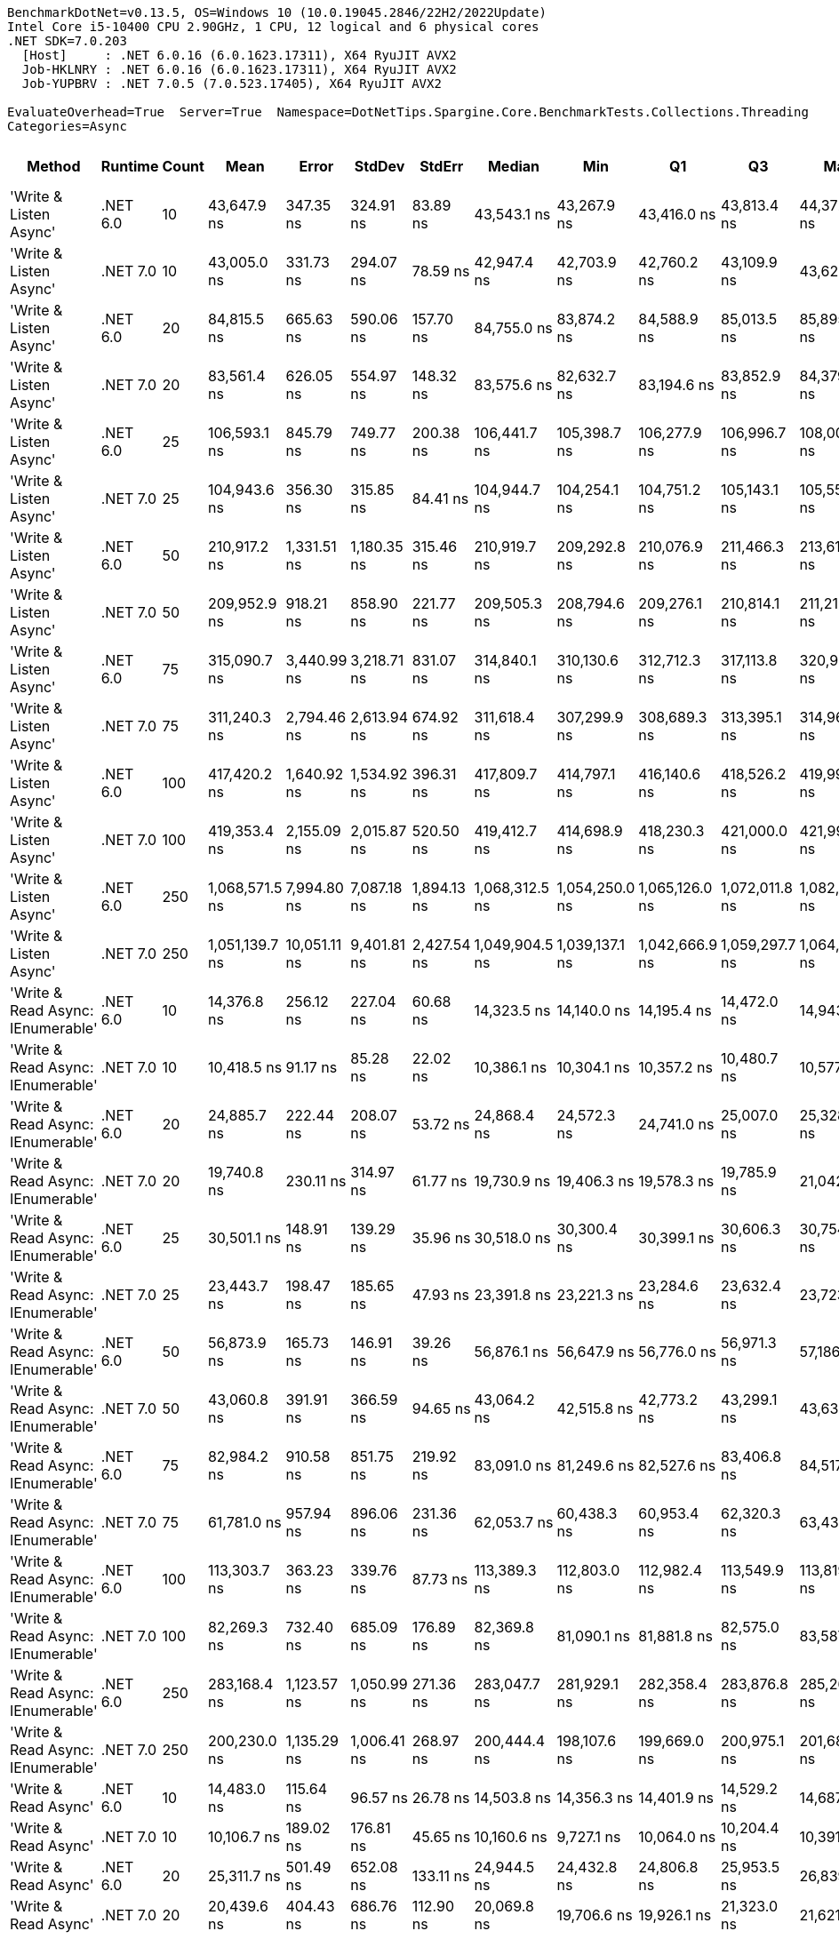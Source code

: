 ....
BenchmarkDotNet=v0.13.5, OS=Windows 10 (10.0.19045.2846/22H2/2022Update)
Intel Core i5-10400 CPU 2.90GHz, 1 CPU, 12 logical and 6 physical cores
.NET SDK=7.0.203
  [Host]     : .NET 6.0.16 (6.0.1623.17311), X64 RyuJIT AVX2
  Job-HKLNRY : .NET 6.0.16 (6.0.1623.17311), X64 RyuJIT AVX2
  Job-YUPBRV : .NET 7.0.5 (7.0.523.17405), X64 RyuJIT AVX2

EvaluateOverhead=True  Server=True  Namespace=DotNetTips.Spargine.Core.BenchmarkTests.Collections.Threading  
Categories=Async  
....
[options="header"]
|===
|                             Method|   Runtime|  Count|            Mean|         Error|       StdDev|       StdErr|          Median|             Min|              Q1|              Q3|             Max|       Op/s|  CI99.9% Margin|  Iterations|  Kurtosis|  MValue|  Skewness|  Rank|  LogicalGroup|  Baseline|  Code Size|  Allocated
|             'Write & Listen Async'|  .NET 6.0|     10|     43,647.9 ns|     347.35 ns|    324.91 ns|     83.89 ns|     43,543.1 ns|     43,267.9 ns|     43,416.0 ns|     43,813.4 ns|     44,372.0 ns|   22,910.6|      347.348 ns|       15.00|     2.623|   2.000|    0.8960|    32|             *|        No|    2,679 B|     3.2 KB
|             'Write & Listen Async'|  .NET 7.0|     10|     43,005.0 ns|     331.73 ns|    294.07 ns|     78.59 ns|     42,947.4 ns|     42,703.9 ns|     42,760.2 ns|     43,109.9 ns|     43,626.1 ns|   23,253.1|      331.728 ns|       14.00|     2.281|   2.000|    0.8162|    32|             *|        No|    3,600 B|    3.18 KB
|             'Write & Listen Async'|  .NET 6.0|     20|     84,815.5 ns|     665.63 ns|    590.06 ns|    157.70 ns|     84,755.0 ns|     83,874.2 ns|     84,588.9 ns|     85,013.5 ns|     85,895.2 ns|   11,790.3|      665.628 ns|       14.00|     2.181|   2.000|    0.3485|    38|             *|        No|    2,679 B|    4.45 KB
|             'Write & Listen Async'|  .NET 7.0|     20|     83,561.4 ns|     626.05 ns|    554.97 ns|    148.32 ns|     83,575.6 ns|     82,632.7 ns|     83,194.6 ns|     83,852.9 ns|     84,379.3 ns|   11,967.3|      626.046 ns|       14.00|     1.799|   2.000|   -0.0417|    37|             *|        No|    3,600 B|    4.35 KB
|             'Write & Listen Async'|  .NET 6.0|     25|    106,593.1 ns|     845.79 ns|    749.77 ns|    200.38 ns|    106,441.7 ns|    105,398.7 ns|    106,277.9 ns|    106,996.7 ns|    108,005.1 ns|    9,381.5|      845.791 ns|       14.00|     2.244|   2.000|    0.3153|    41|             *|        No|    2,679 B|    4.99 KB
|             'Write & Listen Async'|  .NET 7.0|     25|    104,943.6 ns|     356.30 ns|    315.85 ns|     84.41 ns|    104,944.7 ns|    104,254.1 ns|    104,751.2 ns|    105,143.1 ns|    105,553.5 ns|    9,528.9|      356.295 ns|       14.00|     2.848|   2.000|   -0.1707|    40|             *|        No|    3,600 B|    5.07 KB
|             'Write & Listen Async'|  .NET 6.0|     50|    210,917.2 ns|   1,331.51 ns|  1,180.35 ns|    315.46 ns|    210,919.7 ns|    209,292.8 ns|    210,076.9 ns|    211,466.3 ns|    213,619.8 ns|    4,741.2|    1,331.510 ns|       14.00|     2.698|   2.000|    0.6737|    45|             *|        No|    2,679 B|    9.43 KB
|             'Write & Listen Async'|  .NET 7.0|     50|    209,952.9 ns|     918.21 ns|    858.90 ns|    221.77 ns|    209,505.3 ns|    208,794.6 ns|    209,276.1 ns|    210,814.1 ns|    211,210.8 ns|    4,763.0|      918.211 ns|       15.00|     1.370|   2.000|    0.3217|    45|             *|        No|    3,600 B|    9.46 KB
|             'Write & Listen Async'|  .NET 6.0|     75|    315,090.7 ns|   3,440.99 ns|  3,218.71 ns|    831.07 ns|    314,840.1 ns|    310,130.6 ns|    312,712.3 ns|    317,113.8 ns|    320,958.3 ns|    3,173.7|    3,440.991 ns|       15.00|     1.899|   2.000|    0.2753|    47|             *|        No|    2,679 B|   12.47 KB
|             'Write & Listen Async'|  .NET 7.0|     75|    311,240.3 ns|   2,794.46 ns|  2,613.94 ns|    674.92 ns|    311,618.4 ns|    307,299.9 ns|    308,689.3 ns|    313,395.1 ns|    314,961.2 ns|    3,213.0|    2,794.457 ns|       15.00|     1.442|   2.000|   -0.1151|    47|             *|        No|    3,600 B|   12.67 KB
|             'Write & Listen Async'|  .NET 6.0|    100|    417,420.2 ns|   1,640.92 ns|  1,534.92 ns|    396.31 ns|    417,809.7 ns|    414,797.1 ns|    416,140.6 ns|    418,526.2 ns|    419,996.2 ns|    2,395.7|    1,640.924 ns|       15.00|     1.679|   2.000|   -0.1320|    48|             *|        No|    2,679 B|   17.81 KB
|             'Write & Listen Async'|  .NET 7.0|    100|    419,353.4 ns|   2,155.09 ns|  2,015.87 ns|    520.50 ns|    419,412.7 ns|    414,698.9 ns|    418,230.3 ns|    421,000.0 ns|    421,996.1 ns|    2,384.6|    2,155.089 ns|       15.00|     2.564|   2.000|   -0.5463|    48|             *|        No|    3,600 B|   17.84 KB
|             'Write & Listen Async'|  .NET 6.0|    250|  1,068,571.5 ns|   7,994.80 ns|  7,087.18 ns|  1,894.13 ns|  1,068,312.5 ns|  1,054,250.0 ns|  1,065,126.0 ns|  1,072,011.8 ns|  1,082,476.6 ns|      935.8|    7,994.796 ns|       14.00|     2.596|   2.000|   -0.1414|    50|             *|        No|    2,679 B|   40.92 KB
|             'Write & Listen Async'|  .NET 7.0|    250|  1,051,139.7 ns|  10,051.11 ns|  9,401.81 ns|  2,427.54 ns|  1,049,904.5 ns|  1,039,137.1 ns|  1,042,666.9 ns|  1,059,297.7 ns|  1,064,558.0 ns|      951.3|   10,051.106 ns|       15.00|     1.214|   2.000|    0.0687|    49|             *|        No|    3,600 B|   40.54 KB
|  'Write & Read Async: IEnumerable'|  .NET 6.0|     10|     14,376.8 ns|     256.12 ns|    227.04 ns|     60.68 ns|     14,323.5 ns|     14,140.0 ns|     14,195.4 ns|     14,472.0 ns|     14,943.6 ns|   69,556.4|      256.121 ns|       14.00|     3.197|   2.000|    0.9912|    24|             *|        No|      509 B|    5.18 KB
|  'Write & Read Async: IEnumerable'|  .NET 7.0|     10|     10,418.5 ns|      91.17 ns|     85.28 ns|     22.02 ns|     10,386.1 ns|     10,304.1 ns|     10,357.2 ns|     10,480.7 ns|     10,577.5 ns|   95,982.9|       91.166 ns|       15.00|     1.697|   2.000|    0.3209|    23|             *|        No|      513 B|    5.14 KB
|  'Write & Read Async: IEnumerable'|  .NET 6.0|     20|     24,885.7 ns|     222.44 ns|    208.07 ns|     53.72 ns|     24,868.4 ns|     24,572.3 ns|     24,741.0 ns|     25,007.0 ns|     25,328.4 ns|   40,183.8|      222.437 ns|       15.00|     2.221|   2.000|    0.3108|    30|             *|        No|      509 B|    8.77 KB
|  'Write & Read Async: IEnumerable'|  .NET 7.0|     20|     19,740.8 ns|     230.11 ns|    314.97 ns|     61.77 ns|     19,730.9 ns|     19,406.3 ns|     19,578.3 ns|     19,785.9 ns|     21,042.1 ns|   50,656.6|      230.107 ns|       26.00|    11.502|   2.000|    2.6618|    27|             *|        No|      513 B|    8.77 KB
|  'Write & Read Async: IEnumerable'|  .NET 6.0|     25|     30,501.1 ns|     148.91 ns|    139.29 ns|     35.96 ns|     30,518.0 ns|     30,300.4 ns|     30,399.1 ns|     30,606.3 ns|     30,754.5 ns|   32,785.7|      148.908 ns|       15.00|     1.696|   2.000|    0.0418|    31|             *|        No|      509 B|   10.57 KB
|  'Write & Read Async: IEnumerable'|  .NET 7.0|     25|     23,443.7 ns|     198.47 ns|    185.65 ns|     47.93 ns|     23,391.8 ns|     23,221.3 ns|     23,284.6 ns|     23,632.4 ns|     23,723.1 ns|   42,655.4|      198.470 ns|       15.00|     1.386|   2.000|    0.3337|    29|             *|        No|      513 B|   10.57 KB
|  'Write & Read Async: IEnumerable'|  .NET 6.0|     50|     56,873.9 ns|     165.73 ns|    146.91 ns|     39.26 ns|     56,876.1 ns|     56,647.9 ns|     56,776.0 ns|     56,971.3 ns|     57,186.9 ns|   17,582.8|      165.725 ns|       14.00|     2.343|   2.000|    0.1972|    33|             *|        No|      509 B|   20.78 KB
|  'Write & Read Async: IEnumerable'|  .NET 7.0|     50|     43,060.8 ns|     391.91 ns|    366.59 ns|     94.65 ns|     43,064.2 ns|     42,515.8 ns|     42,773.2 ns|     43,299.1 ns|     43,631.0 ns|   23,223.0|      391.905 ns|       15.00|     1.617|   2.000|    0.1344|    32|             *|        No|      513 B|   20.78 KB
|  'Write & Read Async: IEnumerable'|  .NET 6.0|     75|     82,984.2 ns|     910.58 ns|    851.75 ns|    219.92 ns|     83,091.0 ns|     81,249.6 ns|     82,527.6 ns|     83,406.8 ns|     84,517.3 ns|   12,050.5|      910.577 ns|       15.00|     2.569|   2.000|   -0.1445|    37|             *|        No|      509 B|   29.76 KB
|  'Write & Read Async: IEnumerable'|  .NET 7.0|     75|     61,781.0 ns|     957.94 ns|    896.06 ns|    231.36 ns|     62,053.7 ns|     60,438.3 ns|     60,953.4 ns|     62,320.3 ns|     63,436.1 ns|   16,186.2|      957.939 ns|       15.00|     1.691|   2.000|    0.1227|    35|             *|        No|      513 B|   29.74 KB
|  'Write & Read Async: IEnumerable'|  .NET 6.0|    100|    113,303.7 ns|     363.23 ns|    339.76 ns|     87.73 ns|    113,389.3 ns|    112,803.0 ns|    112,982.4 ns|    113,549.9 ns|    113,819.8 ns|    8,825.8|      363.226 ns|       15.00|     1.380|   2.000|    0.0810|    42|             *|        No|      509 B|   40.95 KB
|  'Write & Read Async: IEnumerable'|  .NET 7.0|    100|     82,269.3 ns|     732.40 ns|    685.09 ns|    176.89 ns|     82,369.8 ns|     81,090.1 ns|     81,881.8 ns|     82,575.0 ns|     83,587.2 ns|   12,155.2|      732.404 ns|       15.00|     2.348|   2.000|    0.2679|    37|             *|        No|      513 B|   40.94 KB
|  'Write & Read Async: IEnumerable'|  .NET 6.0|    250|    283,168.4 ns|   1,123.57 ns|  1,050.99 ns|    271.36 ns|    283,047.7 ns|    281,929.1 ns|    282,358.4 ns|    283,876.8 ns|    285,265.0 ns|    3,531.5|    1,123.569 ns|       15.00|     1.905|   2.000|    0.4558|    46|             *|        No|      509 B|   99.02 KB
|  'Write & Read Async: IEnumerable'|  .NET 7.0|    250|    200,230.0 ns|   1,135.29 ns|  1,006.41 ns|    268.97 ns|    200,444.4 ns|    198,107.6 ns|    199,669.0 ns|    200,975.1 ns|    201,680.7 ns|    4,994.3|    1,135.292 ns|       14.00|     2.332|   2.000|   -0.6226|    44|             *|        No|      513 B|   98.94 KB
|               'Write & Read Async'|  .NET 6.0|     10|     14,483.0 ns|     115.64 ns|     96.57 ns|     26.78 ns|     14,503.8 ns|     14,356.3 ns|     14,401.9 ns|     14,529.2 ns|     14,687.3 ns|   69,046.6|      115.644 ns|       13.00|     2.175|   2.000|    0.4124|    24|             *|        No|      510 B|    5.14 KB
|               'Write & Read Async'|  .NET 7.0|     10|     10,106.7 ns|     189.02 ns|    176.81 ns|     45.65 ns|     10,160.6 ns|      9,727.1 ns|     10,064.0 ns|     10,204.4 ns|     10,391.1 ns|   98,944.6|      189.018 ns|       15.00|     3.195|   2.000|   -0.9112|    22|             *|        No|      514 B|    5.11 KB
|               'Write & Read Async'|  .NET 6.0|     20|     25,311.7 ns|     501.49 ns|    652.08 ns|    133.11 ns|     24,944.5 ns|     24,432.8 ns|     24,806.8 ns|     25,953.5 ns|     26,839.1 ns|   39,507.5|      501.491 ns|       24.00|     1.970|   2.923|    0.5435|    30|             *|        No|      510 B|    8.73 KB
|               'Write & Read Async'|  .NET 7.0|     20|     20,439.6 ns|     404.43 ns|    686.76 ns|    112.90 ns|     20,069.8 ns|     19,706.6 ns|     19,926.1 ns|     21,323.0 ns|     21,621.9 ns|   48,924.7|      404.432 ns|       37.00|     1.579|   2.960|    0.6895|    27|             *|        No|      514 B|    8.73 KB
|               'Write & Read Async'|  .NET 6.0|     25|     30,551.2 ns|     105.52 ns|     98.71 ns|     25.49 ns|     30,536.4 ns|     30,397.1 ns|     30,490.8 ns|     30,616.1 ns|     30,721.1 ns|   32,731.9|      105.524 ns|       15.00|     1.800|   2.000|    0.3620|    31|             *|        No|      510 B|   10.53 KB
|               'Write & Read Async'|  .NET 7.0|     25|     23,404.6 ns|     140.89 ns|    131.79 ns|     34.03 ns|     23,391.4 ns|     23,161.5 ns|     23,334.0 ns|     23,483.0 ns|     23,647.8 ns|   42,726.6|      140.893 ns|       15.00|     2.165|   2.000|    0.2101|    29|             *|        No|      514 B|   10.53 KB
|               'Write & Read Async'|  .NET 6.0|     50|     57,808.3 ns|     158.31 ns|    148.09 ns|     38.24 ns|     57,825.0 ns|     57,553.6 ns|     57,696.9 ns|     57,888.4 ns|     58,088.6 ns|   17,298.6|      158.313 ns|       15.00|     2.041|   2.000|    0.0188|    34|             *|        No|      510 B|   20.75 KB
|               'Write & Read Async'|  .NET 7.0|     50|     42,707.3 ns|     436.82 ns|    408.60 ns|    105.50 ns|     42,795.3 ns|     41,762.8 ns|     42,535.4 ns|     42,962.4 ns|     43,243.6 ns|   23,415.2|      436.816 ns|       15.00|     2.713|   2.000|   -0.7696|    32|             *|        No|      514 B|   20.74 KB
|               'Write & Read Async'|  .NET 6.0|     75|     87,571.5 ns|     347.55 ns|    308.09 ns|     82.34 ns|     87,576.1 ns|     86,957.2 ns|     87,374.7 ns|     87,792.6 ns|     88,008.4 ns|   11,419.2|      347.546 ns|       14.00|     1.987|   2.000|   -0.2853|    39|             *|        No|      510 B|   29.69 KB
|               'Write & Read Async'|  .NET 7.0|     75|     64,101.0 ns|   1,078.04 ns|  1,008.40 ns|    260.37 ns|     64,406.1 ns|     62,754.4 ns|     63,234.0 ns|     64,754.1 ns|     66,105.5 ns|   15,600.4|    1,078.044 ns|       15.00|     1.816|   2.000|    0.2108|    36|             *|        No|      514 B|   29.69 KB
|               'Write & Read Async'|  .NET 6.0|    100|    118,556.4 ns|     575.36 ns|    538.20 ns|    138.96 ns|    118,571.5 ns|    117,840.6 ns|    118,098.0 ns|    118,957.6 ns|    119,609.5 ns|    8,434.8|      575.364 ns|       15.00|     1.773|   2.000|    0.2346|    43|             *|        No|      510 B|   40.91 KB
|               'Write & Read Async'|  .NET 7.0|    100|     85,509.6 ns|     763.75 ns|    714.41 ns|    184.46 ns|     85,551.8 ns|     83,804.5 ns|     85,246.3 ns|     85,881.3 ns|     86,624.2 ns|   11,694.6|      763.750 ns|       15.00|     3.143|   2.000|   -0.5522|    38|             *|        No|      514 B|   40.85 KB
|               'Write & Read Async'|  .NET 6.0|    250|    281,711.9 ns|   2,274.69 ns|  2,127.75 ns|    549.38 ns|    281,925.9 ns|    278,461.2 ns|    280,031.8 ns|    283,063.9 ns|    284,824.8 ns|    3,549.7|    2,274.694 ns|       15.00|     1.564|   2.000|    0.0784|    46|             *|        No|      510 B|   98.99 KB
|               'Write & Read Async'|  .NET 7.0|    250|    199,206.2 ns|   1,394.62 ns|  1,304.53 ns|    336.83 ns|    199,415.7 ns|    197,103.8 ns|    198,221.9 ns|    200,025.2 ns|    201,665.6 ns|    5,019.9|    1,394.620 ns|       15.00|     1.875|   2.000|    0.1384|    44|             *|        No|      514 B|    98.9 KB
|          'WriteAsync: IEnumerable'|  .NET 6.0|     10|      1,723.9 ns|       7.13 ns|      6.67 ns|      1.72 ns|      1,723.2 ns|      1,712.8 ns|      1,718.7 ns|      1,728.1 ns|      1,736.3 ns|  580,090.0|        7.132 ns|       15.00|     1.929|   2.000|    0.2603|     1|             *|        No|      503 B|     1.8 KB
|          'WriteAsync: IEnumerable'|  .NET 7.0|     10|      1,793.6 ns|      10.26 ns|      9.09 ns|      2.43 ns|      1,793.8 ns|      1,776.5 ns|      1,787.0 ns|      1,799.9 ns|      1,808.2 ns|  557,533.2|       10.255 ns|       14.00|     1.933|   2.000|   -0.1750|     2|             *|        No|      507 B|     1.8 KB
|          'WriteAsync: IEnumerable'|  .NET 6.0|     20|      2,183.4 ns|      13.69 ns|     12.81 ns|      3.31 ns|      2,184.4 ns|      2,167.5 ns|      2,171.1 ns|      2,192.9 ns|      2,203.3 ns|  458,001.0|       13.691 ns|       15.00|     1.416|   2.000|    0.1796|     4|             *|        No|      503 B|     1.8 KB
|          'WriteAsync: IEnumerable'|  .NET 7.0|     20|      2,246.7 ns|      13.16 ns|     11.67 ns|      3.12 ns|      2,248.9 ns|      2,226.5 ns|      2,237.8 ns|      2,254.8 ns|      2,263.9 ns|  445,088.5|       13.160 ns|       14.00|     1.645|   2.000|   -0.2686|     5|             *|        No|      507 B|     1.8 KB
|          'WriteAsync: IEnumerable'|  .NET 6.0|     25|      2,438.5 ns|      14.93 ns|     13.96 ns|      3.60 ns|      2,437.9 ns|      2,414.7 ns|      2,429.2 ns|      2,447.5 ns|      2,462.6 ns|  410,084.2|       14.926 ns|       15.00|     1.857|   2.000|    0.1016|     7|             *|        No|      503 B|     1.8 KB
|          'WriteAsync: IEnumerable'|  .NET 7.0|     25|      2,458.1 ns|       6.88 ns|      6.10 ns|      1.63 ns|      2,456.7 ns|      2,447.1 ns|      2,455.5 ns|      2,462.6 ns|      2,468.1 ns|  406,815.2|        6.880 ns|       14.00|     2.000|   2.000|   -0.1526|     7|             *|        No|      507 B|     1.8 KB
|          'WriteAsync: IEnumerable'|  .NET 6.0|     50|      3,774.6 ns|       9.07 ns|      7.57 ns|      2.10 ns|      3,776.3 ns|      3,756.9 ns|      3,771.1 ns|      3,779.8 ns|      3,783.6 ns|  264,928.9|        9.069 ns|       13.00|     2.828|   2.000|   -0.8420|    10|             *|        No|      503 B|    3.05 KB
|          'WriteAsync: IEnumerable'|  .NET 7.0|     50|      3,868.0 ns|      27.16 ns|     25.40 ns|      6.56 ns|      3,869.4 ns|      3,824.2 ns|      3,852.3 ns|      3,882.0 ns|      3,913.4 ns|  258,534.8|       27.155 ns|       15.00|     2.140|   2.000|    0.2447|    11|             *|        No|      507 B|    3.05 KB
|          'WriteAsync: IEnumerable'|  .NET 6.0|     75|      4,879.3 ns|      17.57 ns|     15.58 ns|      4.16 ns|      4,878.3 ns|      4,849.2 ns|      4,870.1 ns|      4,888.1 ns|      4,906.6 ns|  204,947.7|       17.571 ns|       14.00|     2.129|   2.000|    0.0050|    14|             *|        No|      503 B|    3.05 KB
|          'WriteAsync: IEnumerable'|  .NET 7.0|     75|      4,958.3 ns|      30.97 ns|     28.97 ns|      7.48 ns|      4,957.9 ns|      4,901.9 ns|      4,938.2 ns|      4,976.9 ns|      5,014.1 ns|  201,680.7|       30.967 ns|       15.00|     2.333|   2.000|    0.0178|    15|             *|        No|      507 B|    3.05 KB
|          'WriteAsync: IEnumerable'|  .NET 6.0|    100|      6,380.5 ns|      26.32 ns|     23.33 ns|      6.24 ns|      6,377.1 ns|      6,337.3 ns|      6,367.2 ns|      6,395.7 ns|      6,433.6 ns|  156,727.9|       26.322 ns|       14.00|     2.922|   2.000|    0.4124|    18|             *|        No|      503 B|     5.3 KB
|          'WriteAsync: IEnumerable'|  .NET 7.0|    100|      6,569.1 ns|      43.48 ns|     40.67 ns|     10.50 ns|      6,572.8 ns|      6,484.6 ns|      6,546.6 ns|      6,599.1 ns|      6,632.5 ns|  152,228.9|       43.478 ns|       15.00|     2.106|   2.000|   -0.3320|    19|             *|        No|      507 B|     5.3 KB
|          'WriteAsync: IEnumerable'|  .NET 6.0|    250|     14,696.6 ns|      49.95 ns|     46.72 ns|     12.06 ns|     14,688.3 ns|     14,609.3 ns|     14,672.0 ns|     14,733.5 ns|     14,787.1 ns|   68,042.8|       49.947 ns|       15.00|     2.255|   2.000|    0.0894|    25|             *|        No|      503 B|    9.55 KB
|          'WriteAsync: IEnumerable'|  .NET 7.0|    250|     16,002.0 ns|     116.74 ns|    103.49 ns|     27.66 ns|     15,967.4 ns|     15,871.0 ns|     15,952.0 ns|     16,066.0 ns|     16,251.9 ns|   62,492.1|      116.739 ns|       14.00|     2.978|   2.000|    0.8558|    26|             *|        No|      507 B|    9.55 KB
|                         WriteAsync|  .NET 6.0|     10|      1,852.3 ns|       6.20 ns|      5.50 ns|      1.47 ns|      1,851.7 ns|      1,843.2 ns|      1,848.8 ns|      1,855.4 ns|      1,864.7 ns|  539,874.2|        6.205 ns|       14.00|     2.671|   2.000|    0.5566|     3|             *|        No|      504 B|    1.76 KB
|                         WriteAsync|  .NET 7.0|     10|      1,808.5 ns|      14.14 ns|     13.23 ns|      3.42 ns|      1,810.6 ns|      1,779.1 ns|      1,806.3 ns|      1,815.1 ns|      1,827.2 ns|  552,954.3|       14.142 ns|       15.00|     2.702|   2.000|   -0.7258|     2|             *|        No|      508 B|    1.76 KB
|                         WriteAsync|  .NET 6.0|     20|      2,455.7 ns|      13.08 ns|     11.59 ns|      3.10 ns|      2,452.6 ns|      2,442.5 ns|      2,446.6 ns|      2,463.5 ns|      2,481.9 ns|  407,217.2|       13.080 ns|       14.00|     2.391|   2.000|    0.7417|     7|             *|        No|      504 B|    1.76 KB
|                         WriteAsync|  .NET 7.0|     20|      2,316.2 ns|      11.67 ns|     10.35 ns|      2.77 ns|      2,314.8 ns|      2,299.7 ns|      2,309.9 ns|      2,322.3 ns|      2,333.8 ns|  431,734.7|       11.675 ns|       14.00|     1.896|   2.000|    0.2672|     6|             *|        No|      508 B|    1.76 KB
|                         WriteAsync|  .NET 6.0|     25|      2,779.8 ns|      11.68 ns|     10.36 ns|      2.77 ns|      2,780.5 ns|      2,759.2 ns|      2,772.4 ns|      2,784.0 ns|      2,801.6 ns|  359,735.5|       11.684 ns|       14.00|     2.765|   2.000|    0.0529|     9|             *|        No|      504 B|    1.76 KB
|                         WriteAsync|  .NET 7.0|     25|      2,590.5 ns|      12.44 ns|     11.63 ns|      3.00 ns|      2,591.0 ns|      2,566.4 ns|      2,583.8 ns|      2,597.3 ns|      2,616.7 ns|  386,024.7|       12.437 ns|       15.00|     3.147|   2.000|    0.1299|     8|             *|        No|      508 B|    1.76 KB
|                         WriteAsync|  .NET 6.0|     50|      4,629.1 ns|      23.39 ns|     19.53 ns|      5.42 ns|      4,631.8 ns|      4,592.2 ns|      4,617.7 ns|      4,641.8 ns|      4,659.8 ns|  216,026.8|       23.391 ns|       13.00|     1.993|   2.000|   -0.3298|    13|             *|        No|      504 B|    3.01 KB
|                         WriteAsync|  .NET 7.0|     50|      4,131.8 ns|      28.45 ns|     26.61 ns|      6.87 ns|      4,130.7 ns|      4,088.9 ns|      4,112.0 ns|      4,148.6 ns|      4,188.7 ns|  242,027.5|       28.449 ns|       15.00|     2.274|   2.000|    0.4297|    12|             *|        No|      508 B|    3.01 KB
|                         WriteAsync|  .NET 6.0|     75|      6,018.1 ns|      36.89 ns|     34.51 ns|      8.91 ns|      6,012.2 ns|      5,970.8 ns|      5,985.6 ns|      6,044.1 ns|      6,083.5 ns|  166,165.0|       36.892 ns|       15.00|     1.681|   2.000|    0.1697|    17|             *|        No|      504 B|    3.01 KB
|                         WriteAsync|  .NET 7.0|     75|      5,478.8 ns|      23.52 ns|     22.00 ns|      5.68 ns|      5,480.3 ns|      5,435.3 ns|      5,466.1 ns|      5,490.2 ns|      5,524.4 ns|  182,520.4|       23.519 ns|       15.00|     2.594|   2.000|   -0.0590|    16|             *|        No|      508 B|    3.01 KB
|                         WriteAsync|  .NET 6.0|    100|      8,199.6 ns|      55.11 ns|     48.86 ns|     13.06 ns|      8,197.9 ns|      8,120.8 ns|      8,174.5 ns|      8,220.2 ns|      8,305.1 ns|  121,956.6|       55.114 ns|       14.00|     2.503|   2.000|    0.3351|    21|             *|        No|      504 B|    5.26 KB
|                         WriteAsync|  .NET 7.0|    100|      7,246.0 ns|      65.32 ns|     61.10 ns|     15.78 ns|      7,254.6 ns|      7,167.8 ns|      7,199.2 ns|      7,282.9 ns|      7,385.8 ns|  138,006.6|       65.321 ns|       15.00|     2.526|   2.000|    0.5650|    20|             *|        No|      508 B|    5.26 KB
|                         WriteAsync|  .NET 6.0|    250|     21,620.5 ns|     151.53 ns|    141.74 ns|     36.60 ns|     21,659.8 ns|     21,374.9 ns|     21,513.9 ns|     21,712.7 ns|     21,906.7 ns|   46,252.4|      151.525 ns|       15.00|     2.088|   2.000|    0.1190|    28|             *|        No|      504 B|    9.51 KB
|                         WriteAsync|  .NET 7.0|    250|     19,876.4 ns|     112.67 ns|     99.88 ns|     26.69 ns|     19,880.4 ns|     19,734.0 ns|     19,810.0 ns|     19,928.7 ns|     20,090.9 ns|   50,310.9|      112.671 ns|       14.00|     2.365|   2.000|    0.3335|    27|             *|        No|      508 B|    9.51 KB
|===
